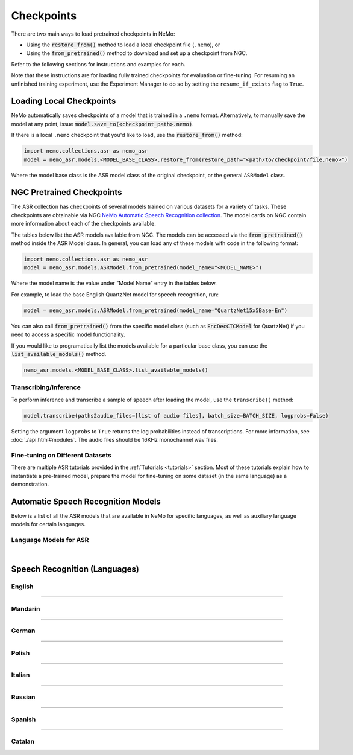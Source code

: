Checkpoints
===========

There are two main ways to load pretrained checkpoints in NeMo:

* Using the :code:`restore_from()` method to load a local checkpoint file (``.nemo``), or
* Using the :code:`from_pretrained()` method to download and set up a checkpoint from NGC.

Refer to the following sections for instructions and examples for each.

Note that these instructions are for loading fully trained checkpoints for evaluation or fine-tuning. For resuming an unfinished 
training experiment, use the Experiment Manager to do so by setting the ``resume_if_exists`` flag to ``True``.

Loading Local Checkpoints
-------------------------

NeMo automatically saves checkpoints of a model that is trained in a ``.nemo`` format. Alternatively, to manually save the model at any 
point, issue :code:`model.save_to(<checkpoint_path>.nemo)`.

If there is a local ``.nemo`` checkpoint that you'd like to load, use the :code:`restore_from()` method:

.. code-block:: python

  import nemo.collections.asr as nemo_asr
  model = nemo_asr.models.<MODEL_BASE_CLASS>.restore_from(restore_path="<path/to/checkpoint/file.nemo>")

Where the model base class is the ASR model class of the original checkpoint, or the general ``ASRModel`` class.

NGC Pretrained Checkpoints
--------------------------

The ASR collection has checkpoints of several models trained on various datasets for a variety of tasks. These checkpoints are 
obtainable via NGC `NeMo Automatic Speech Recognition collection <https://catalog.ngc.nvidia.com/orgs/nvidia/collections/nemo_asr>`_.
The model cards on NGC contain more information about each of the checkpoints available.

The tables below list the ASR models available from NGC. The models can be accessed via the :code:`from_pretrained()` method inside
the ASR Model class. In general, you can load any of these models with code in the following format:

.. code-block:: python

  import nemo.collections.asr as nemo_asr
  model = nemo_asr.models.ASRModel.from_pretrained(model_name="<MODEL_NAME>")

Where the model name is the value under "Model Name" entry in the tables below.

For example, to load the base English QuartzNet model for speech recognition, run:

.. code-block:: python

  model = nemo_asr.models.ASRModel.from_pretrained(model_name="QuartzNet15x5Base-En")

You can also call :code:`from_pretrained()` from the specific model class (such as :code:`EncDecCTCModel`
for QuartzNet) if you need to access a specific model functionality.

If you would like to programatically list the models available for a particular base class, you can use the
:code:`list_available_models()` method.

.. code-block:: python

  nemo_asr.models.<MODEL_BASE_CLASS>.list_available_models()

Transcribing/Inference
^^^^^^^^^^^^^^^^^^^^^^

To perform inference and transcribe a sample of speech after loading the model, use the ``transcribe()`` method:

.. code-block:: python

    model.transcribe(paths2audio_files=[list of audio files], batch_size=BATCH_SIZE, logprobs=False)

Setting the argument ``logprobs`` to ``True`` returns the log probabilities instead of transcriptions. For more information, see :doc:`./api.html#modules`.
The audio files should be 16KHz monochannel wav files.

Fine-tuning on Different Datasets
^^^^^^^^^^^^^^^^^^^^^^^^^^^^^^^^^

There are multiple ASR tutorials provided in the :ref:`Tutorials <tutorials>` section. Most of these tutorials explain how to instantiate a pre-trained model, prepare the model for fine-tuning on some dataset (in the same language) as a demonstration.


Automatic Speech Recognition Models
-----------------------------------

Below is a list of all the ASR models that are available in NeMo for specific languages, as well as auxiliary language models for certain languages.

Language Models for ASR
^^^^^^^^^^^^^^^^^^^^^^^

.. csv-table::
   :file: data/asrlm_results.csv
   :align: left
   :widths: 30, 30, 40
   :header-rows: 1

|

Speech Recognition (Languages)
------------------------------

English
^^^^^^^
.. csv-table::
   :file: data/benchmark_en.csv
   :align: left
   :widths: 40, 10, 50
   :header-rows: 1

-----------------------------

Mandarin
^^^^^^^^
.. csv-table::
   :file: data/benchmark_zh.csv
   :align: left
   :widths: 40, 10, 50
   :header-rows: 1

-----------------------------

German
^^^^^^
.. csv-table::
   :file: data/benchmark_de.csv
   :align: left
   :widths: 40, 10, 50
   :header-rows: 1

-----------------------------

Polish
^^^^^^
.. csv-table::
   :file: data/benchmark_pl.csv
   :align: left
   :widths: 40, 10, 50
   :header-rows: 1

-----------------------------

Italian
^^^^^^^
.. csv-table::
   :file: data/benchmark_it.csv
   :align: left
   :widths: 40, 10, 50
   :header-rows: 1

-----------------------------

Russian
^^^^^^^
.. csv-table::
   :file: data/benchmark_ru.csv
   :align: left
   :widths: 40, 10, 50
   :header-rows: 1

-----------------------------

Spanish
^^^^^^^
.. csv-table::
   :file: data/benchmark_es.csv
   :align: left
   :widths: 40, 10, 50
   :header-rows: 1


-----------------------------

Catalan
^^^^^^^
.. csv-table::
   :file: data/benchmark_ca.csv
   :align: left
   :widths: 40, 10, 50
   :header-rows: 1


